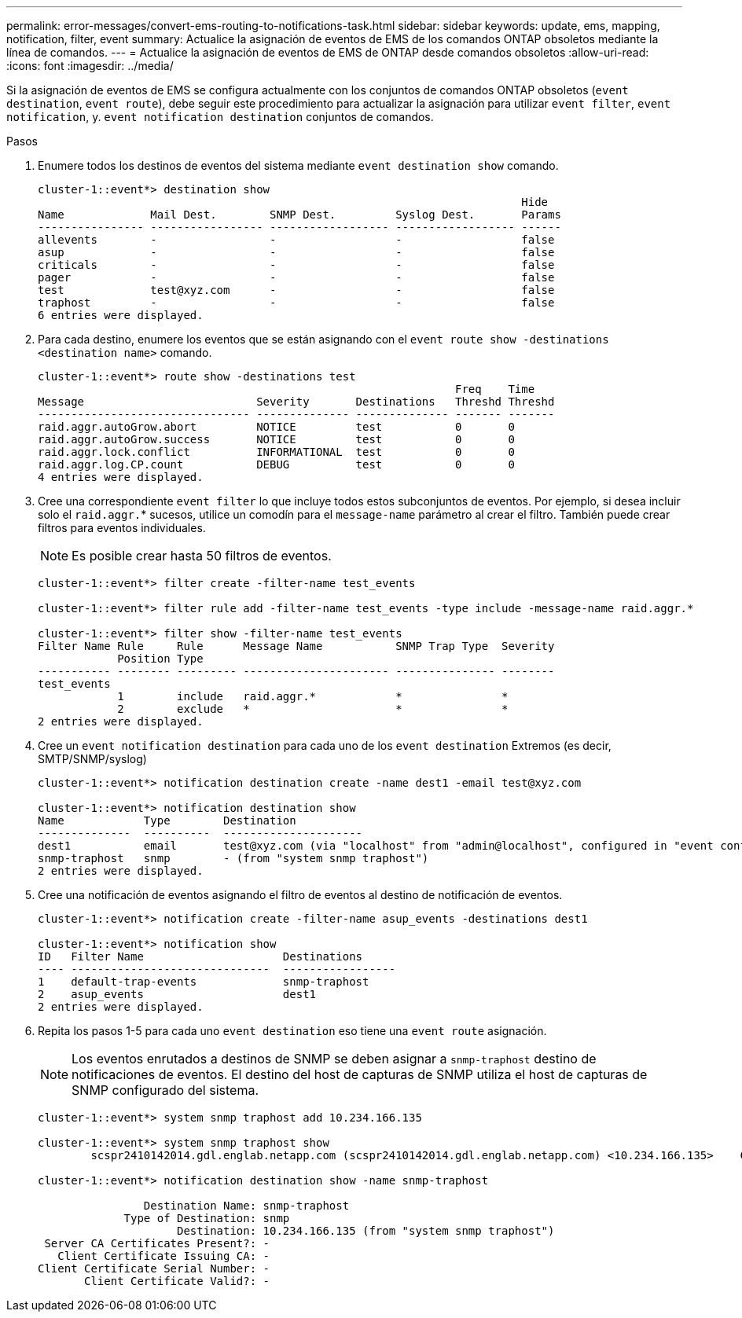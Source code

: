 ---
permalink: error-messages/convert-ems-routing-to-notifications-task.html 
sidebar: sidebar 
keywords: update, ems, mapping, notification, filter, event 
summary: Actualice la asignación de eventos de EMS de los comandos ONTAP obsoletos mediante la línea de comandos. 
---
= Actualice la asignación de eventos de EMS de ONTAP desde comandos obsoletos
:allow-uri-read: 
:icons: font
:imagesdir: ../media/


[role="lead"]
Si la asignación de eventos de EMS se configura actualmente con los conjuntos de comandos ONTAP obsoletos (`event destination`, `event route`), debe seguir este procedimiento para actualizar la asignación para utilizar `event filter`, `event notification`, y. `event notification destination` conjuntos de comandos.

.Pasos
. Enumere todos los destinos de eventos del sistema mediante `event destination show` comando.
+
[listing]
----
cluster-1::event*> destination show
                                                                         Hide
Name             Mail Dest.        SNMP Dest.         Syslog Dest.       Params
---------------- ----------------- ------------------ ------------------ ------
allevents        -                 -                  -                  false
asup             -                 -                  -                  false
criticals        -                 -                  -                  false
pager            -                 -                  -                  false
test             test@xyz.com      -                  -                  false
traphost         -                 -                  -                  false
6 entries were displayed.
----
. Para cada destino, enumere los eventos que se están asignando con el  `event route show -destinations <destination name>` comando.
+
[listing]
----
cluster-1::event*> route show -destinations test
                                                               Freq    Time
Message                          Severity       Destinations   Threshd Threshd
-------------------------------- -------------- -------------- ------- -------
raid.aggr.autoGrow.abort         NOTICE         test           0       0
raid.aggr.autoGrow.success       NOTICE         test           0       0
raid.aggr.lock.conflict          INFORMATIONAL  test           0       0
raid.aggr.log.CP.count           DEBUG          test           0       0
4 entries were displayed.
----
. Cree una correspondiente `event filter` lo que incluye todos estos subconjuntos de eventos.
Por ejemplo, si desea incluir solo el `raid.aggr.`* sucesos, utilice un comodín para el `message-name` parámetro al crear el filtro. También puede crear filtros para eventos individuales.
+

NOTE: Es posible crear hasta 50 filtros de eventos.

+
[listing]
----
cluster-1::event*> filter create -filter-name test_events

cluster-1::event*> filter rule add -filter-name test_events -type include -message-name raid.aggr.*

cluster-1::event*> filter show -filter-name test_events
Filter Name Rule     Rule      Message Name           SNMP Trap Type  Severity
            Position Type
----------- -------- --------- ---------------------- --------------- --------
test_events
            1        include   raid.aggr.*            *               *
            2        exclude   *                      *               *
2 entries were displayed.
----
. Cree un `event notification destination` para cada uno de los `event destination` Extremos (es decir, SMTP/SNMP/syslog)
+
[listing]
----
cluster-1::event*> notification destination create -name dest1 -email test@xyz.com

cluster-1::event*> notification destination show
Name            Type        Destination
--------------  ----------  ---------------------
dest1           email       test@xyz.com (via "localhost" from "admin@localhost", configured in "event config")
snmp-traphost   snmp        - (from "system snmp traphost")
2 entries were displayed.
----
. Cree una notificación de eventos asignando el filtro de eventos al destino de notificación de eventos.
+
[listing]
----
cluster-1::event*> notification create -filter-name asup_events -destinations dest1

cluster-1::event*> notification show
ID   Filter Name                     Destinations
---- ------------------------------  -----------------
1    default-trap-events             snmp-traphost
2    asup_events                     dest1
2 entries were displayed.
----
. Repita los pasos 1-5 para cada uno `event destination` eso tiene una `event route` asignación.
+

NOTE: Los eventos enrutados a destinos de SNMP se deben asignar a `snmp-traphost` destino de notificaciones de eventos. El destino del host de capturas de SNMP utiliza el host de capturas de SNMP configurado del sistema.

+
[listing]
----
cluster-1::event*> system snmp traphost add 10.234.166.135

cluster-1::event*> system snmp traphost show
        scspr2410142014.gdl.englab.netapp.com (scspr2410142014.gdl.englab.netapp.com) <10.234.166.135>    Community: public

cluster-1::event*> notification destination show -name snmp-traphost

                Destination Name: snmp-traphost
             Type of Destination: snmp
                     Destination: 10.234.166.135 (from "system snmp traphost")
 Server CA Certificates Present?: -
   Client Certificate Issuing CA: -
Client Certificate Serial Number: -
       Client Certificate Valid?: -
----


